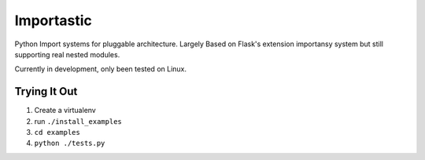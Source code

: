 Importastic
###########

Python Import systems for pluggable architecture. Largely Based on Flask's
extension importansy system but still supporting real nested modules.

Currently in development, only been tested on Linux.

Trying It Out
=============

1. Create a virtualenv
2. run ``./install_examples``
3. ``cd examples``
4. ``python ./tests.py``


